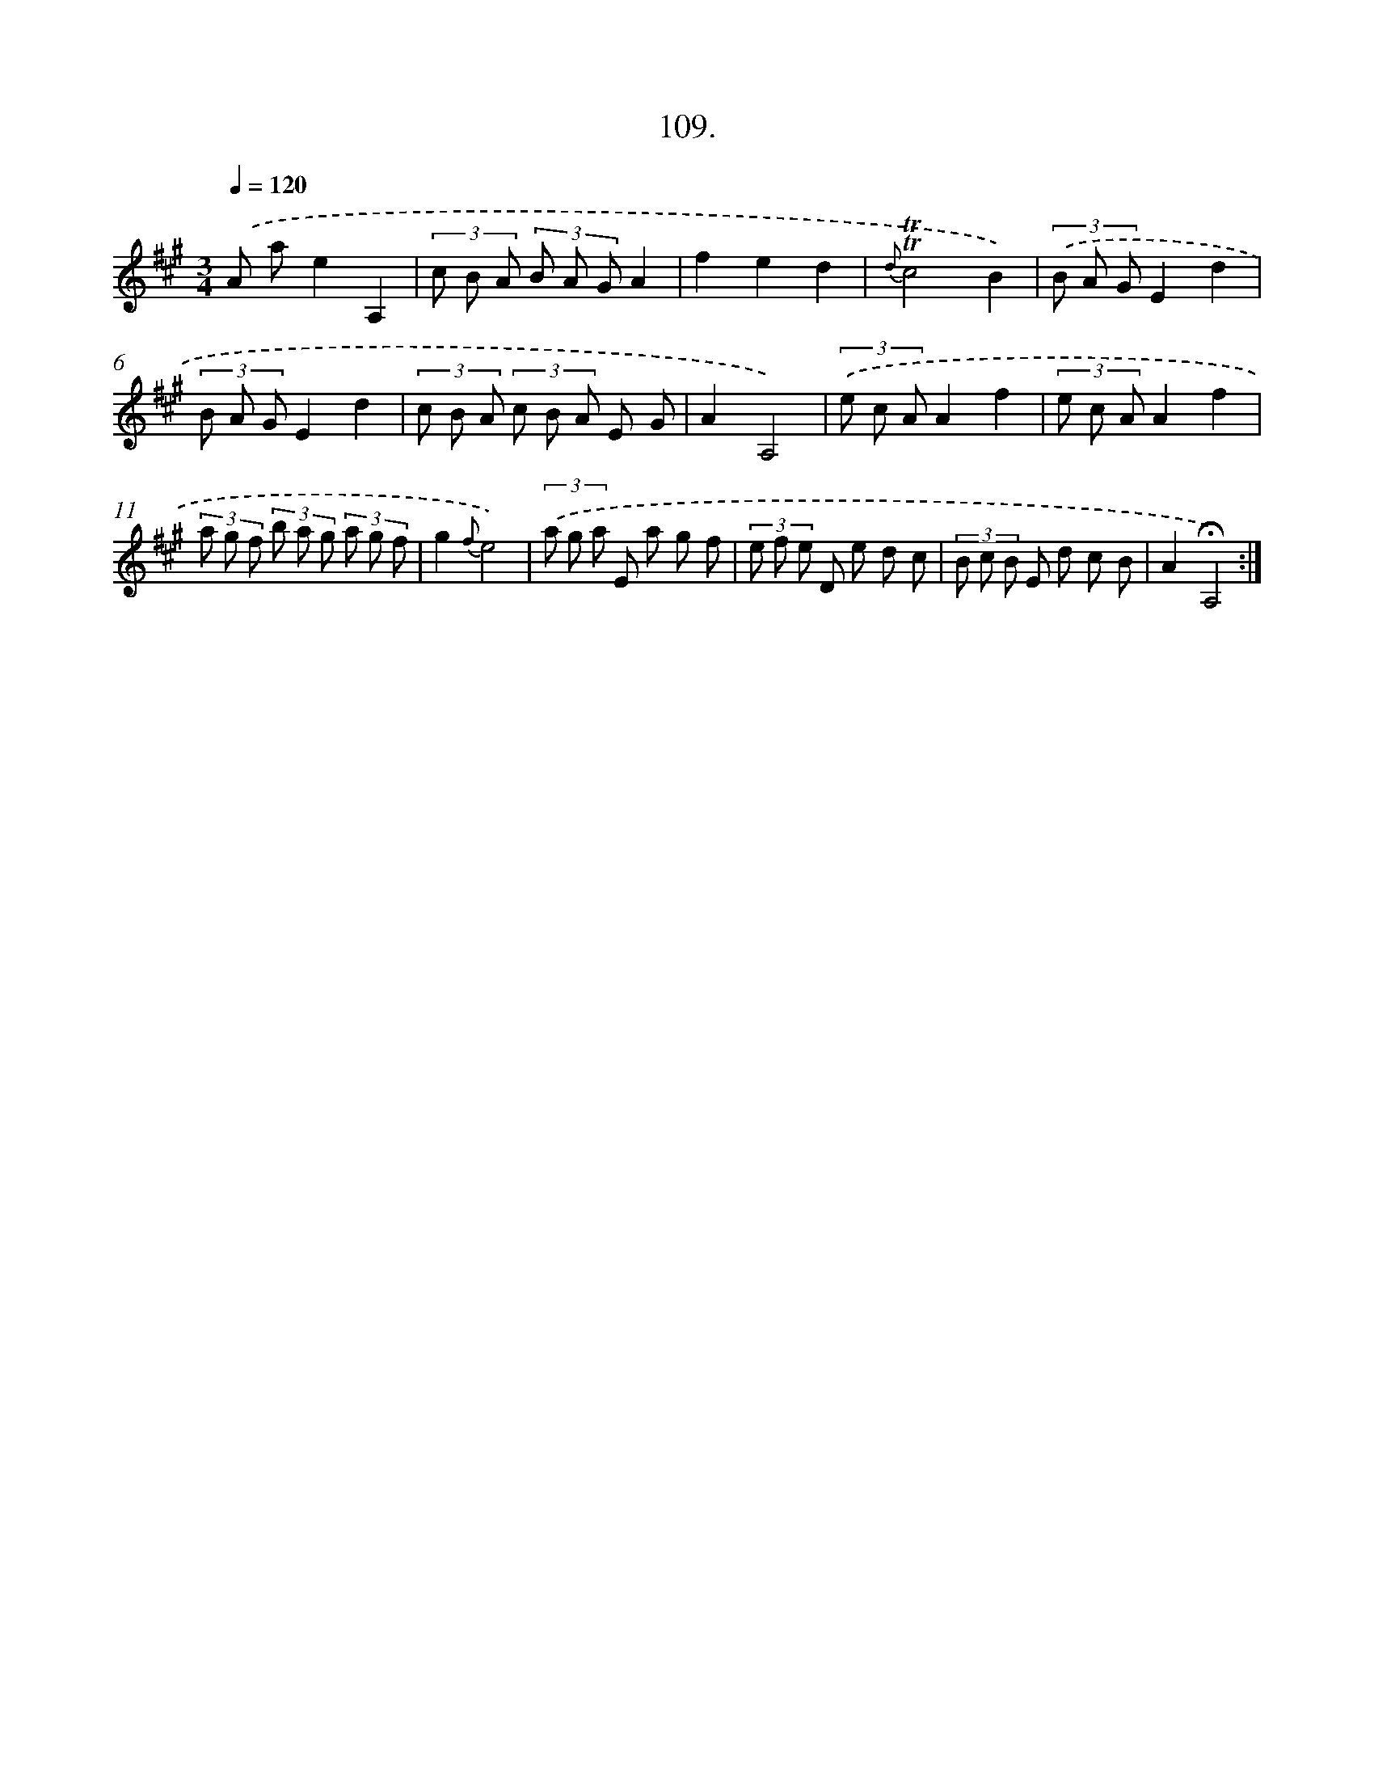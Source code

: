 X: 17802
T: 109.
%%abc-version 2.0
%%abcx-abcm2ps-target-version 5.9.1 (29 Sep 2008)
%%abc-creator hum2abc beta
%%abcx-conversion-date 2018/11/01 14:38:16
%%humdrum-veritas 2393252944
%%humdrum-veritas-data 2930644923
%%continueall 1
%%barnumbers 0
L: 1/8
M: 3/4
Q: 1/4=120
K: A clef=treble
.('A ae2A,2 |
(3c B A (3B A GA2 |
f2e2d2 |
{d}!trill!!trill!c4B2) |
(3.('B A GE2d2 |
(3B A GE2d2 |
(3c B A (3c B A E G |
A2A,4) |
(3.('e c AA2f2 |
(3e c AA2f2 |
(3a g f (3b a g (3a g f |
g2{f}e4) |
(3.('a g a E a g f |
(3e f e D e d c |
(3B c B E d c B |
A2!fermata!A,4) :|]
